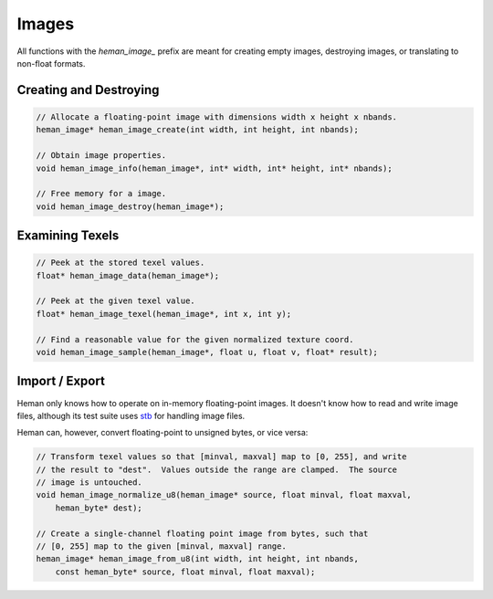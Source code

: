 Images
######

All functions with the `heman_image_` prefix are meant for creating empty images, destroying images, or translating to non-float formats.

Creating and Destroying
=======================

.. code-block:: c

    // Allocate a floating-point image with dimensions width x height x nbands.
    heman_image* heman_image_create(int width, int height, int nbands);

    // Obtain image properties.
    void heman_image_info(heman_image*, int* width, int* height, int* nbands);

    // Free memory for a image.
    void heman_image_destroy(heman_image*);

Examining Texels
================

.. code-block:: c

    // Peek at the stored texel values.
    float* heman_image_data(heman_image*);

    // Peek at the given texel value.
    float* heman_image_texel(heman_image*, int x, int y);

    // Find a reasonable value for the given normalized texture coord.
    void heman_image_sample(heman_image*, float u, float v, float* result);

Import / Export
===============

Heman only knows how to operate on in-memory floating-point images.  It doesn't know how to read and write image files, although its test suite uses `stb <https://github.com/nothings/stb>`_ for handling image files.

Heman can, however, convert floating-point to unsigned bytes, or vice versa:

.. code-block:: c

    // Transform texel values so that [minval, maxval] map to [0, 255], and write
    // the result to "dest".  Values outside the range are clamped.  The source
    // image is untouched.
    void heman_image_normalize_u8(heman_image* source, float minval, float maxval,
        heman_byte* dest);
    
    // Create a single-channel floating point image from bytes, such that
    // [0, 255] map to the given [minval, maxval] range.
    heman_image* heman_image_from_u8(int width, int height, int nbands,
        const heman_byte* source, float minval, float maxval);
